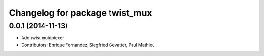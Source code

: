 ^^^^^^^^^^^^^^^^^^^^^^^^^^^^^^^
Changelog for package twist_mux
^^^^^^^^^^^^^^^^^^^^^^^^^^^^^^^

0.0.1 (2014-11-13)
------------------
* Add twist multiplexer
* Contributors: Enrique Fernandez, Siegfried Gevatter, Paul Mathieu
